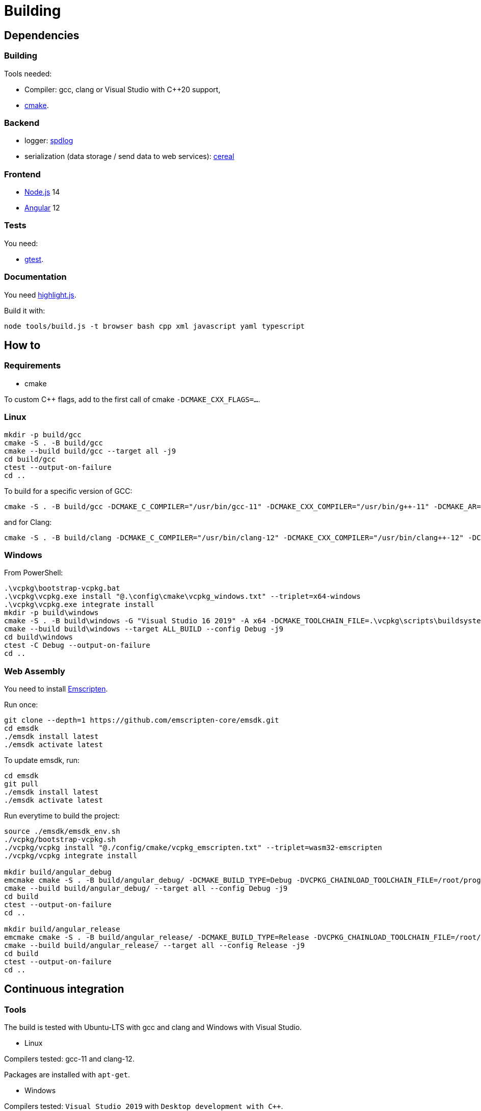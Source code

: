 :last-update-label!:
:source-highlighter: highlight.js
:highlightjsdir: highlight

= Building

== Dependencies

=== Building

Tools needed:

  * Compiler: gcc, clang or Visual Studio with C++20 support,
  * https://cmake.org/[cmake].

=== Backend

  * logger: https://github.com/gabime/spdlog[spdlog]
  * serialization (data storage / send data to web services): https://uscilab.github.io/cereal/[cereal]

=== Frontend

  * https://nodejs.org/en/[Node.js] 14
  * https://angular.io/[Angular] 12

=== Tests

You need:

  * https://github.com/google/googletest[gtest].

=== Documentation

You need https://highlightjs.org[highlight.js].

Build it with:

[source,sh]
----
node tools/build.js -t browser bash cpp xml javascript yaml typescript
----

== How to

=== Requirements

  * cmake

To custom C++ flags, add to the first call of cmake `-DCMAKE_CXX_FLAGS=...`.

=== Linux

[source,sh]
----
mkdir -p build/gcc
cmake -S . -B build/gcc
cmake --build build/gcc --target all -j9
cd build/gcc
ctest --output-on-failure
cd ..
----

To build for a specific version of GCC:

[source,sh]
----
cmake -S . -B build/gcc -DCMAKE_C_COMPILER="/usr/bin/gcc-11" -DCMAKE_CXX_COMPILER="/usr/bin/g++-11" -DCMAKE_AR="/usr/bin/ar" -DCMAKE_RANLIB="/usr/bin/ranlib" -DCMAKE_CXX_FLAGS="-DSPDLOG_FMT_EXTERNAL"
----

and for Clang:

[source,sh]
----
cmake -S . -B build/clang -DCMAKE_C_COMPILER="/usr/bin/clang-12" -DCMAKE_CXX_COMPILER="/usr/bin/clang++-12" -DCMAKE_AR="/usr/bin/llvm-ar-12" -DCMAKE_RANLIB="/usr/bin/llvm-ranlib-12" -DCMAKE_CXX_FLAGS="-DSPDLOG_FMT_EXTERNAL"
----

=== Windows

From PowerShell:

[source,sh]
----
.\vcpkg\bootstrap-vcpkg.bat
.\vcpkg\vcpkg.exe install "@.\config\cmake\vcpkg_windows.txt" --triplet=x64-windows
.\vcpkg\vcpkg.exe integrate install
mkdir -p build\windows
cmake -S . -B build\windows -G "Visual Studio 16 2019" -A x64 -DCMAKE_TOOLCHAIN_FILE=.\vcpkg\scripts\buildsystems\vcpkg.cmake -DCMAKE_CXX_FLAGS="-DSPDLOG_FMT_EXTERNAL"
cmake --build build\windows --target ALL_BUILD --config Debug -j9
cd build\windows
ctest -C Debug --output-on-failure
cd ..
----

=== Web Assembly

You need to install https://emscripten.org/docs/getting_started/downloads.html[Emscripten].

Run once:

[source,sh]
----
git clone --depth=1 https://github.com/emscripten-core/emsdk.git
cd emsdk
./emsdk install latest
./emsdk activate latest
----

To update emsdk, run:
[source,sh]
----
cd emsdk
git pull
./emsdk install latest
./emsdk activate latest
----

Run everytime to build the project:

[source,sh]
----
source ./emsdk/emsdk_env.sh
./vcpkg/bootstrap-vcpkg.sh
./vcpkg/vcpkg install "@./config/cmake/vcpkg_emscripten.txt" --triplet=wasm32-emscripten
./vcpkg/vcpkg integrate install

mkdir build/angular_debug
emcmake cmake -S . -B build/angular_debug/ -DCMAKE_BUILD_TYPE=Debug -DVCPKG_CHAINLOAD_TOOLCHAIN_FILE=/root/prog/emscripten/emsdk/upstream/emscripten/cmake/Modules/Platform/Emscripten.cmake -DVCPKG_TARGET_TRIPLET=wasm32-emscripten -DCMAKE_TOOLCHAIN_FILE=/mnt/c/j/vcpkg/scripts/buildsystems/vcpkg.cmake
cmake --build build/angular_debug/ --target all --config Debug -j9
cd build
ctest --output-on-failure
cd ..

mkdir build/angular_release
emcmake cmake -S . -B build/angular_release/ -DCMAKE_BUILD_TYPE=Release -DVCPKG_CHAINLOAD_TOOLCHAIN_FILE=/root/prog/emscripten/emsdk/upstream/emscripten/cmake/Modules/Platform/Emscripten.cmake -DVCPKG_TARGET_TRIPLET=wasm32-emscripten -DCMAKE_TOOLCHAIN_FILE=/mnt/c/j/vcpkg/scripts/buildsystems/vcpkg.cmake
cmake --build build/angular_release/ --target all --config Release -j9
cd build
ctest --output-on-failure
cd ..
----

== Continuous integration

=== Tools

The build is tested with Ubuntu-LTS with gcc and clang and Windows with Visual Studio.

  * Linux

Compilers tested: gcc-11 and clang-12.

Packages are installed with `apt-get`.

  * Windows

Compilers tested: `Visual Studio 2019` with `Desktop development with C++`.

Packages are installed with `vcpkg`.

=== Auto formatting

This is done in the `format` workflow. If a file needs to be formatted, an artifact is added with a fix and the current build and next workflows will fail.

Formatters use:

  * backend: https://github.com/cheshirekow/cmake_format[cmake-format], https://clang.llvm.org/docs/ClangFormat.html[clang-format],
  * frontend: https://prettier.io/[prettier], https://eslint.org/[eslint]

GitHub does not support two things:

  * When a workflow runs when another workflow has finished, the result is not added to the status of the commit. https://github.com/bansan85/action-workflow_run-status[action-workflow_run-status] fix it.
  * The start of a workflow that runs on `completed` event does not depend on the success or the failure of the previous workflow. Use the following code to fix it.

[source,yml]
----
      - name: Stop if format failed
        if: ${{ github.event.workflow_run.conclusion != 'success' }}
        run: exit 1
----

=== Linters

Lots (maybe too much) of linters are used:

  * yaml: https://github.com/adrienverge/yamllint[yamllint],
  * bash: https://github.com/koalaman/shellcheck[shellcheck],
  * requirements.txt: https://github.com/pyupio/safety[safety],
  * c++: https://include-what-you-use.org/[iwyu], http://cppcheck.sourceforge.net/[cppcheck], https://clang.llvm.org/extra/clang-tidy/[clang-tidy].
  * javascript: https://eslint.org/[ESLint],
  * css: https://stylelint.io/[stylelint],
  * html: https://prettier.io[prettier],
  * python: https://pylint.org/[pylint], https://flake8.pycqa.org/en/latest/[flake8], http://prospector.landscape.io/en/master/[prospector], http://mypy-lang.org/[mypy]

=== Sanitizers

Enable all sanitizers: address, thread, leak, undefined, cfi.

=== Data generated

I decided to use my own interface in addition to other well-integrated softwares like https://codecov.io[codecov] to keep data under control.

All data are stored in https://github.com/bansan85/jessica-ci[jessica-ci] repository.

Every commit, following data are generated:

[cols="1,1,3"] 
|===
|Data |Git branch |Description

|Tests
|ubuntu-clang,
ubuntu-gcc,
windows-msbuild,
emscripten.
|Duration of each tests,
List of installed packages for Linux.

|Coverage
|coverage-clang,
coverage-gcc.
|Coverage information.
Should be the same with both compilers.

|Documentation
|documentation
|HTML documentation.

|Metrics
|metrics
|Complexity and length of functions.

|===
